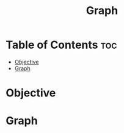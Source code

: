 #+title: Graph

* Table of Contents :toc:
- [[#objective][Objective]]
- [[#graph][Graph]]

* Objective
* Graph
